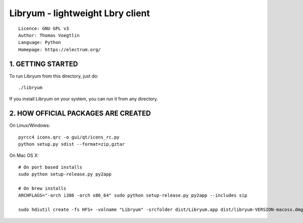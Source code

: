 Libryum - lightweight Lbry client
=====================================

::

  Licence: GNU GPL v3
  Author: Thomas Voegtlin
  Language: Python
  Homepage: https://electrum.org/


1. GETTING STARTED
------------------

To run Libryum from this directory, just do::

    ./libryum

If you install Libryum on your system, you can run it from any
directory.


2. HOW OFFICIAL PACKAGES ARE CREATED
------------------------------------

On Linux/Windows::

    pyrcc4 icons.qrc -o gui/qt/icons_rc.py
    python setup.py sdist --format=zip,gztar

On Mac OS X::

    # On port based installs
    sudo python setup-release.py py2app

    # On brew installs
    ARCHFLAGS="-arch i386 -arch x86_64" sudo python setup-release.py py2app --includes sip

    sudo hdiutil create -fs HFS+ -volname "Libryum" -srcfolder dist/Libryum.app dist/libryum-VERSION-macosx.dmg
